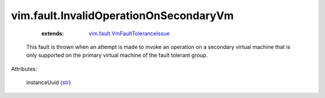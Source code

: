 .. _str: https://docs.python.org/2/library/stdtypes.html

.. _vim.fault.VmFaultToleranceIssue: ../../vim/fault/VmFaultToleranceIssue.rst


vim.fault.InvalidOperationOnSecondaryVm
=======================================
    :extends:

        `vim.fault.VmFaultToleranceIssue`_

  This fault is thrown when an attempt is made to invoke an operation on a secondary virtual machine that is only supported on the primary virtual machine of the fault tolerant group.

Attributes:

    instanceUuid (`str`_)




